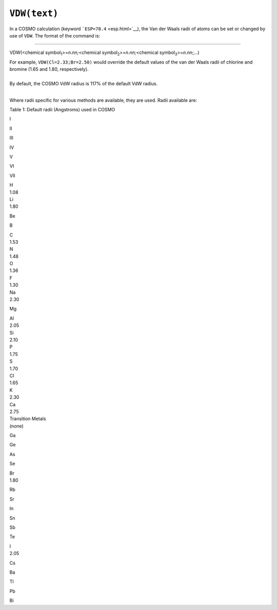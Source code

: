 .. _VDW:

``VDW(text)``
=============

In a COSMO calculation (keyword ```ESP=78.4`` <esp.html>`__), the Van
der Waals radii of atoms can be set or changed by use of ``VDW``. The
format of the command is:

````

VDW(<chemical symbol\ :sub:`1`>=\ *n*.\ *nn;*\ <chemical
symbol\ :sub:`2`>=\ *n*.\ *nn;*\ <chemical
symbol\ :sub:`3`>=\ *n*.\ *nn*;...)

| For example, ``VDW(Cl=2.33;Br=2.50)`` would override the default
  values of the van der Waals radii of chlorine and bromine (1.65 and
  1.80, respectively).
|  

| By default, the COSMO VdW radius is 117% of the default VdW radius.
|  

Where radii specific for various methods are available, they are used. 
Radii available are:

Table 1: Default radii (Angstroms) used in COSMO

I

II

 

III

IV

V

VI

VII

| H
| 1.08

 

 

| Li
| 1.80

Be

B

| C
| 1.53

| N
| 1.48

| O
| 1.36

| F
| 1.30

| Na
| 2.30

Mg

| Al
| 2.05

| Si
| 2.10

| P
| 1.75

| S
| 1.70

| Cl
| 1.65

| K
| 2.30

| Ca
| 2.75

 

| Transition Metals
| (none)

Ga

Ge

As

Se

| Br
| 1.80

Rb

Sr

In

Sn

Sb

Te

| I
| 2.05

Cs

Ba

Tl

Pb

Bi

 

 
